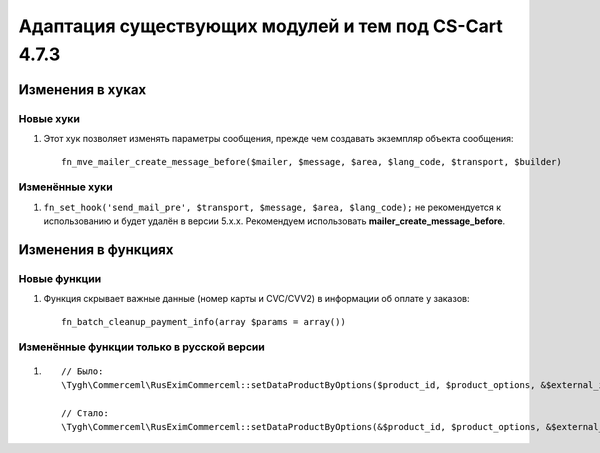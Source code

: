 ******************************************************
Адаптация существующих модулей и тем под CS-Cart 4.7.3
******************************************************

=================
Изменения в хуках
=================

----------
Новые хуки
----------

#. Этот хук позволяет изменять параметры сообщения, прежде чем создавать экземпляр объекта сообщения::

     fn_mve_mailer_create_message_before($mailer, $message, $area, $lang_code, $transport, $builder)

---------------
Изменённые хуки
---------------

#. ``fn_set_hook('send_mail_pre', $transport, $message, $area, $lang_code);`` не рекомендуется к использованию и будет удалён в версии 5.x.x. Рекомендуем использовать **mailer_create_message_before**.

====================
Изменения в функциях
====================

-------------
Новые функции
-------------

#. Функция скрывает важные данные (номер карты и CVC/CVV2) в информации об оплате у заказов::

     fn_batch_cleanup_payment_info(array $params = array())

------------------------------------------
Изменённые функции только в русской версии
------------------------------------------

#. 

  ::

    // Было:
    \Tygh\Commerceml\RusEximCommerceml::setDataProductByOptions($product_id, $product_options, &$external_id, &$product_name)

    // Стало:
    \Tygh\Commerceml\RusEximCommerceml::setDataProductByOptions(&$product_id, $product_options, &$external_id, &$product_name)
